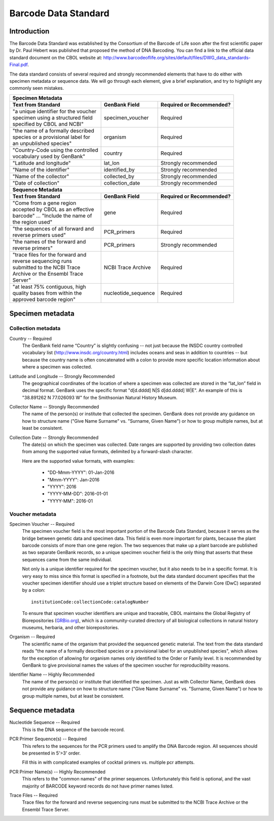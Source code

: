 Barcode Data Standard
=====================

Introduction
------------

The Barcode Data Standard was established by the Consortium of the Barcode of Life soon after the first scientific paper by Dr. Paul Hebert was published that proposed the method of DNA Barcoding. You can find a link to the official data standard document on the CBOL website at: http://www.barcodeoflife.org/sites/default/files/DWG_data_standards-Final.pdf.

.. image:: /images/data_standard_link.png
  :align: center
  :target: /en/latest/_images/data_standard_link.png

The data standard consists of several required and strongly recommended elements that have to do either with specimen metadata or sequence data. We will go through each element, give a brief explanation, and try to highlight any commonly seen mistakes.

+----------------------------------------+---------------------+------------------------------+
| **Specimen Metadata**                                                                       |
+========================================+=====================+==============================+
| | **Text from Standard**               | **GenBank Field**   | **Required or Recommended?** |
+----------------------------------------+---------------------+------------------------------+
| | "a unique identifier for the voucher | specimen_voucher    | Required                     |
| | specimen using a structured field    |                     |                              |
| | specified by CBOL and NCBI"          |                     |                              |
+----------------------------------------+---------------------+------------------------------+
| | "the name of a formally described    | organism            | Required                     |
| | species or a provisional label for   |                     |                              |
| | an unpublished species"              |                     |                              |
+----------------------------------------+---------------------+------------------------------+
| | "Country-Code using the controlled   | country             | Required                     |
| | vocabulary used by GenBank"          |                     |                              |
+----------------------------------------+---------------------+------------------------------+
| | "Latitude and longitude"             | lat_lon             | Strongly recommended         |
+----------------------------------------+---------------------+------------------------------+
| | "Name of the identifier"             | identified_by       | Strongly recommended         |
+----------------------------------------+---------------------+------------------------------+
| | "Name of the collector"              | collected_by        | Strongly recommended         |
+----------------------------------------+---------------------+------------------------------+
| | "Date of collection"                 | collection_date     | Strongly recommended         |
+----------------------------------------+---------------------+------------------------------+
| **Sequence Metadata**                                                                       |
+----------------------------------------+---------------------+------------------------------+
| | **Text from Standard**               | **GenBank Field**   | **Required or Recommended?** |
+----------------------------------------+---------------------+------------------------------+
| | "Come from a gene region             | gene                | Required                     |
| | accepted by CBOL as an effective     |                     |                              |
| | barcode" ... "Include the name of    |                     |                              |
| | the region used"                     |                     |                              |
+----------------------------------------+---------------------+------------------------------+
| | "the sequences of all forward and    | PCR_primers         | Required                     |
| | reverse primers used"                |                     |                              |
+----------------------------------------+---------------------+------------------------------+
| | "the names of the forward and        | PCR_primers         | Strongly recommended         |
| | reverse primers"                     |                     |                              |
+----------------------------------------+---------------------+------------------------------+
| | "trace files for the forward and     | NCBI Trace Archive  | Required                     |
| | reverse sequencing runs              |                     |                              |
| | submitted to the NCBI Trace          |                     |                              |
| | Archive or the Ensembl Trace         |                     |                              |
| | Server"                              |                     |                              |
+----------------------------------------+---------------------+------------------------------+
| | "at least 75% contiguous, high       | nucleotide_sequence | Required                     |
| | quality bases from within the        |                     |                              |
| | approved barcode region"             |                     |                              |
+----------------------------------------+---------------------+------------------------------+

Specimen metadata
-----------------

Collection metadata
~~~~~~~~~~~~~~~~~~~

Country -- Required
	The GenBank field name “Country” is slightly confusing -- not just because the INSDC country controlled vocabulary list (http://www.insdc.org/country.html) includes oceans and seas in addition to countries -- but because the country name is often concatenated with a colon to provide more specific location information about where a specimen was collected.

Latitude and Longitude -- Strongly Recommended
	The geographical coordinates of the location of where a specimen was collected are stored in the “lat_lon” field in decimal format. GenBank uses the specific format "d[d.dddd] N|S d[dd.dddd] W|E". An example of this is "38.891262 N 77.026093 W" for the Smithsonian Natural History Museum.

Collector Name -- Strongly Recommended
	The name of the person(s) or institute that collected the specimen. GenBank does not provide any guidance on how to structure name ("Give Name Surname" vs. "Surname, Given Name") or how to group multiple names, but at least be consistent.

Collection Date -- Strongly Recommended
	The date(s) on which the specimen was collected. Date ranges are supported by providing two collection dates from among the supported value formats, delimited by a forward-slash character.

	Here are the supported value formats, with examples: 

		* "DD-Mmm-YYYY": 01-Jan-2016
		* "Mmm-YYYY": Jan-2016
		* "YYYY": 2016
		* "YYYY-MM-DD": 2016-01-01
		* "YYYY-MM": 2016-01


Voucher metadata
~~~~~~~~~~~~~~~~

Specimen Voucher -- Required
	The specimen voucher field is the most important portion of the Barcode Data Standard, because it serves as the bridge between genetic data and specimen data. This field is even more important for plants, because the plant barcode consists of more than one gene region. The two sequences that make up a plant barcode are published as two separate GenBank records, so a unique specimen voucher field is the only thing that asserts that these sequences came from the same individual.
	
	Not only is a unique identifier required for the specimen voucher, but it also needs to be in a specific format. It is very easy to miss since this format is specified in a footnote, but the data standard document specifies that the voucher specimen identifier should use a triplet structure based on elements of the Darwin Core (DwC) separated by a colon::

		institutionCode:collectionCode:catalogNumber

	To ensure that specimen voucher identifiers are unique and traceable, CBOL maintains the Global Registry of Biorepositories (`GRBio.org <http://grbio.org/>`_), which is a community-curated directory of all biological collections in natural history museums, herbaria, and other biorepositories.

Organism -- Required
	The scientific name of the organism that provided the sequenced genetic material. The text from the data standard reads "the name of a formally described species or a provisional label for an unpublished species", which allows for the exception of allowing for organism names only identified to the Order or Family level. It is recommended by GenBank to give provisional names the values of the specimen voucher for reproducibility reasons.

Identifier Name -- Highly Recommended
	The name of the person(s) or institute that identified the specimen. Just as with Collector Name, GenBank does not provide any guidance on how to structure name ("Give Name Surname" vs. "Surname, Given Name") or how to group multiple names, but at least be consistent.

Sequence metadata
-----------------

Nucleotide Sequence -- Required
	This is the DNA sequence of the barcode record.

PCR Primer Sequence(s) -- Required
	This refers to the sequences for the PCR primers used to amplify the DNA Barcode region. All sequences should be presented in 5'>3' order.

	Fill this in with complicated examples of cocktail primers vs. multiple pcr attempts.

PCR Primer Name(s) -- Highly Recommended
	This refers to the "common names" of the primer sequences. Unfortunately this field is optional, and the vast majority of BARCODE keyword records do not have primer names listed.

Trace Files -- Required
	Trace files for the forward and reverse sequencing runs must be submitted to the NCBI Trace Archive or the Ensembl Trace Server.	
